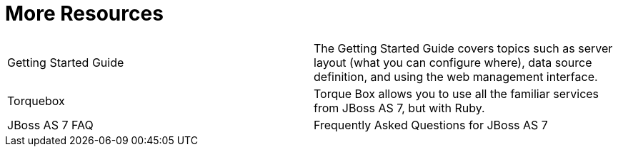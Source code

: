 = More Resources

[cols=",",]
|=======================================================================
|Getting Started Guide |The Getting Started Guide covers topics such as
server layout (what you can configure where), data source definition,
and using the web management interface.

|Torquebox |Torque Box allows you to use all the familiar services from
JBoss AS 7, but with Ruby.

|JBoss AS 7 FAQ |Frequently Asked Questions for JBoss AS 7
|=======================================================================
